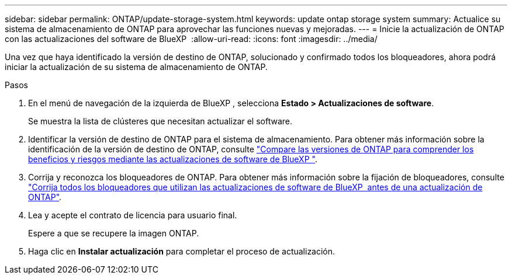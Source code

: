 ---
sidebar: sidebar 
permalink: ONTAP/update-storage-system.html 
keywords: update ontap storage system 
summary: Actualice su sistema de almacenamiento de ONTAP para aprovechar las funciones nuevas y mejoradas. 
---
= Inicie la actualización de ONTAP con las actualizaciones del software de BlueXP 
:allow-uri-read: 
:icons: font
:imagesdir: ../media/


[role="lead"]
Una vez que haya identificado la versión de destino de ONTAP, solucionado y confirmado todos los bloqueadores, ahora podrá iniciar la actualización de su sistema de almacenamiento de ONTAP.

.Pasos
. En el menú de navegación de la izquierda de BlueXP , selecciona *Estado > Actualizaciones de software*.
+
Se muestra la lista de clústeres que necesitan actualizar el software.

. Identificar la versión de destino de ONTAP para el sistema de almacenamiento. Para obtener más información sobre la identificación de la versión de destino de ONTAP, consulte link:../ONTAP/choose-ontap-910-later.html["Compare las versiones de ONTAP para comprender los beneficios y riesgos mediante las actualizaciones de software de BlueXP "].
. Corrija y reconozca los bloqueadores de ONTAP. Para obtener más información sobre la fijación de bloqueadores, consulte link:../ONTAP/fix-blockers-warnings.html["Corrija todos los bloqueadores que utilizan las actualizaciones de software de BlueXP  antes de una actualización de ONTAP"].
. Lea y acepte el contrato de licencia para usuario final.
+
Espere a que se recupere la imagen ONTAP.

. Haga clic en *Instalar actualización* para completar el proceso de actualización.

